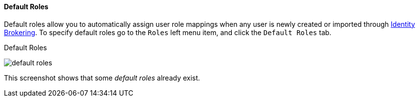 [[_default_roles]]
==== Default Roles

Default roles allow you to automatically assign user role mappings when any user is newly created or imported through
<<_identity_broker, Identity Brokering>>.
To specify default roles go to the `Roles` left menu item, and click the `Default Roles` tab.

.Default Roles
image:{project_images}/default-roles.png[]

This screenshot shows that some _default roles_ already exist.
